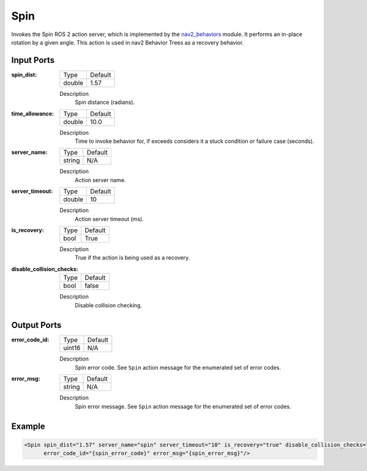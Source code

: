 .. _bt_spin_action:

Spin
====

Invokes the Spin ROS 2 action server, which is implemented by the nav2_behaviors_ module.
It performs an in-place rotation by a given angle.
This action is used in nav2 Behavior Trees as a recovery behavior.

.. _nav2_behaviors: https://github.com/ros-navigation/navigation2/tree/main/nav2_behaviors

Input Ports
-----------

:spin_dist:

  ====== =======
  Type   Default
  ------ -------
  double 1.57
  ====== =======

  Description
        Spin distance (radians).

:time_allowance:

  ====== =======
  Type   Default
  ------ -------
  double 10.0
  ====== =======

  Description
      Time to invoke behavior for, if exceeds considers it a stuck condition or failure case (seconds).

:server_name:

  ====== =======
  Type   Default
  ------ -------
  string N/A
  ====== =======

  Description
        Action server name.

:server_timeout:

  ====== =======
  Type   Default
  ------ -------
  double 10
  ====== =======

  Description
        Action server timeout (ms).

:is_recovery:

  ==== =======
  Type Default
  ---- -------
  bool True
  ==== =======

  Description
        True if the action is being used as a recovery.

:disable_collision_checks:

  ====== =======
  Type   Default
  ------ -------
  bool   false
  ====== =======

  Description
      Disable collision checking.

Output Ports
------------

:error_code_id:

  ============== =======
  Type           Default
  -------------- -------
  uint16          N/A
  ============== =======

  Description
        Spin error code. See ``Spin`` action message for the enumerated set of error codes.

:error_msg:

  ============== =======
  Type           Default
  -------------- -------
  string         N/A
  ============== =======

  Description
        Spin error message. See ``Spin`` action message for the enumerated set of error codes.

Example
-------

.. code-block:: xml

  <Spin spin_dist="1.57" server_name="spin" server_timeout="10" is_recovery="true" disable_collision_checks="false"
        error_code_id="{spin_error_code}" error_msg="{spin_error_msg}"/>
